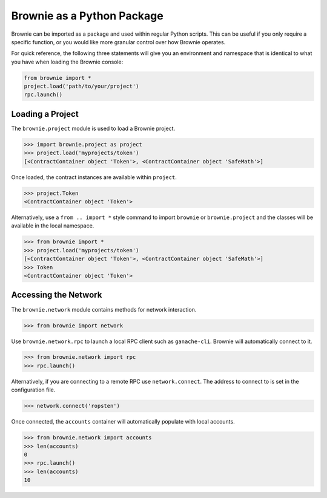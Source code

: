 ===========================
Brownie as a Python Package
===========================

Brownie can be imported as a package and used within regular Python scripts. This can be useful if you only require a specific function, or you would like more granular control over how Brownie operates.

For quick reference, the following three statements will give you an environment and namespace that is identical to what you have when loading the Brownie console:

.. code-block:: python

    from brownie import *
    project.load('path/to/your/project')
    rpc.launch()

Loading a Project
=================

The ``brownie.project`` module is used to load a Brownie project.

.. code-block:: python

    >>> import brownie.project as project
    >>> project.load('myprojects/token')
    [<ContractContainer object 'Token'>, <ContractContainer object 'SafeMath'>]

Once loaded, the contract instances are available within ``project``.

.. code-block:: python

    >>> project.Token
    <ContractContainer object 'Token'>

Alternatively, use a ``from .. import *`` style command to import ``brownie`` or ``brownie.project`` and the classes will be available in the local namespace.

.. code-block:: python

    >>> from brownie import *
    >>> project.load('myprojects/token')
    [<ContractContainer object 'Token'>, <ContractContainer object 'SafeMath'>]
    >>> Token
    <ContractContainer object 'Token'>

Accessing the Network
=====================

The ``brownie.network`` module contains methods for network interaction.

.. code-block:: python

    >>> from brownie import network

Use ``brownie.network.rpc`` to launch a local RPC client such as ``ganache-cli``. Brownie will automatically connect to it.

.. code-block:: python

    >>> from brownie.network import rpc
    >>> rpc.launch()

Alternatively, if you are connecting to a remote RPC use ``network.connect``. The address to connect to is set in the configuration file.

.. code-block:: python

    >>> network.connect('ropsten')

Once connected, the ``accounts`` container will automatically populate with local accounts.

.. code-block:: python

    >>> from brownie.network import accounts
    >>> len(accounts)
    0
    >>> rpc.launch()
    >>> len(accounts)
    10

